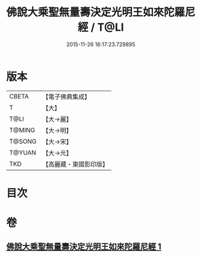 #+TITLE: 佛說大乘聖無量壽決定光明王如來陀羅尼經 / T@LI
#+DATE: 2015-11-26 16:17:23.729895
* 版本
 |     CBETA|【電子佛典集成】|
 |         T|【大】     |
 |      T@LI|【大→麗】   |
 |    T@MING|【大→明】   |
 |    T@SONG|【大→宋】   |
 |    T@YUAN|【大→元】   |
 |       TKD|【高麗藏・東國影印版】|

* 目次
* 卷
** [[file:KR6j0109_001.txt][佛說大乘聖無量壽決定光明王如來陀羅尼經 1]]
